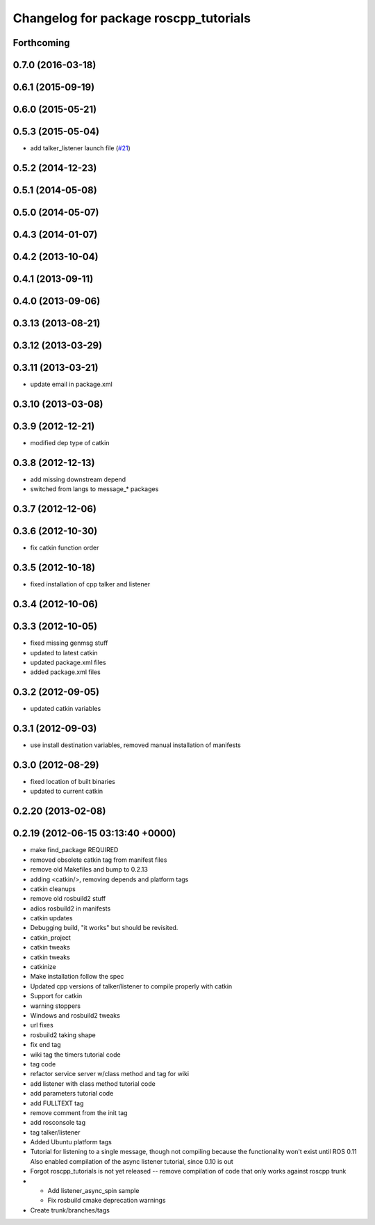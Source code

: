 ^^^^^^^^^^^^^^^^^^^^^^^^^^^^^^^^^^^^^^
Changelog for package roscpp_tutorials
^^^^^^^^^^^^^^^^^^^^^^^^^^^^^^^^^^^^^^

Forthcoming
-----------

0.7.0 (2016-03-18)
------------------

0.6.1 (2015-09-19)
------------------

0.6.0 (2015-05-21)
------------------

0.5.3 (2015-05-04)
------------------
* add talker_listener launch file (`#21 <https://github.com/ros/ros_tutorials/pull/21>`_)

0.5.2 (2014-12-23)
------------------

0.5.1 (2014-05-08)
------------------

0.5.0 (2014-05-07)
------------------

0.4.3 (2014-01-07)
------------------

0.4.2 (2013-10-04)
------------------

0.4.1 (2013-09-11)
------------------

0.4.0 (2013-09-06)
------------------

0.3.13 (2013-08-21)
-------------------

0.3.12 (2013-03-29)
-------------------

0.3.11 (2013-03-21)
-------------------
* update email in package.xml

0.3.10 (2013-03-08)
-------------------

0.3.9 (2012-12-21)
------------------
* modified dep type of catkin

0.3.8 (2012-12-13)
------------------
* add missing downstream depend
* switched from langs to message_* packages

0.3.7 (2012-12-06)
------------------

0.3.6 (2012-10-30)
------------------
* fix catkin function order

0.3.5 (2012-10-18)
------------------
* fixed installation of cpp talker and listener

0.3.4 (2012-10-06)
------------------

0.3.3 (2012-10-05)
------------------
* fixed missing genmsg stuff
* updated to latest catkin
* updated package.xml files
* added package.xml files

0.3.2 (2012-09-05)
------------------
* updated catkin variables

0.3.1 (2012-09-03)
------------------
* use install destination variables, removed manual installation of manifests

0.3.0 (2012-08-29)
------------------
* fixed location of built binaries
* updated to current catkin

0.2.20 (2013-02-08)
-------------------

0.2.19 (2012-06-15 03:13:40 +0000)
----------------------------------
* make find_package REQUIRED
* removed obsolete catkin tag from manifest files
* remove old Makefiles and bump to 0.2.13
* adding <catkin/>, removing depends and platform tags
* catkin cleanups
* remove old rosbuild2 stuff
* adios rosbuild2 in manifests
* catkin updates
* Debugging build, "it works" but should be revisited.
* catkin_project
* catkin tweaks
* catkin tweaks
* catkinize
* Make installation follow the spec
* Updated cpp versions of talker/listener to compile properly with catkin
* Support for catkin
* warning stoppers
* Windows and rosbuild2 tweaks
* url fixes
* rosbuild2 taking shape
* fix end tag
* wiki tag the timers tutorial code
* tag code
* refactor service server w/class method and tag for wiki
* add listener with class method tutorial code
* add parameters tutorial code
* add FULLTEXT tag
* remove comment from the init tag
* add rosconsole tag
* tag talker/listener
* Added Ubuntu platform tags
* Tutorial for listening to a single message, though not compiling because the functionality won't exist until ROS 0.11
  Also enabled compilation of the async listener tutorial, since 0.10 is out
* Forgot roscpp_tutorials is not yet released -- remove compilation of code that only works against roscpp trunk
* * Add listener_async_spin sample
  * Fix rosbuild cmake deprecation warnings
* Create trunk/branches/tags
